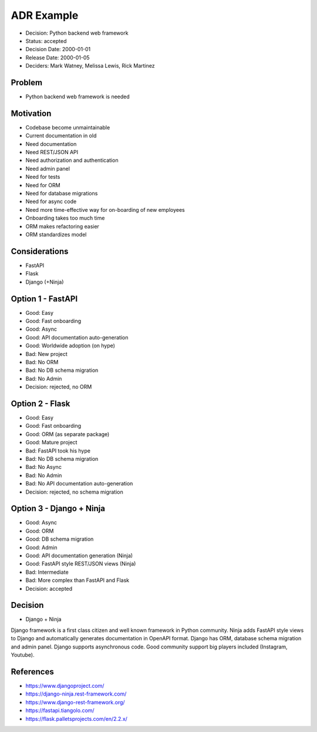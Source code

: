 ADR Example
===========
* Decision: Python backend web framework
* Status: accepted
* Decision Date: 2000-01-01
* Release Date: 2000-01-05
* Deciders: Mark Watney, Melissa Lewis, Rick Martinez


Problem
-------
* Python backend web framework is needed


Motivation
----------
* Codebase become unmaintainable
* Current documentation in old
* Need documentation
* Need REST/JSON API
* Need authorization and authentication
* Need admin panel
* Need for tests
* Need for ORM
* Need for database migrations
* Need for async code
* Need more time-effective way for on-boarding of new employees
* Onboarding takes too much time
* ORM makes refactoring easier
* ORM standardizes model


Considerations
--------------
* FastAPI
* Flask
* Django (+Ninja)


Option 1 - FastAPI
------------------
* Good: Easy
* Good: Fast onboarding
* Good: Async
* Good: API documentation auto-generation
* Good: Worldwide adoption (on hype)
* Bad: New project
* Bad: No ORM
* Bad: No DB schema migration
* Bad: No Admin
* Decision: rejected, no ORM


Option 2 - Flask
----------------
* Good: Easy
* Good: Fast onboarding
* Good: ORM (as separate package)
* Good: Mature project
* Bad: FastAPI took his hype
* Bad: No DB schema migration
* Bad: No Async
* Bad: No Admin
* Bad: No API documentation auto-generation
* Decision: rejected, no schema migration


Option 3 - Django + Ninja
-------------------------
* Good: Async
* Good: ORM
* Good: DB schema migration
* Good: Admin
* Good: API documentation generation (Ninja)
* Good: FastAPI style REST/JSON views (Ninja)
* Bad: Intermediate
* Bad: More complex than FastAPI and Flask
* Decision: accepted


Decision
--------
* Django + Ninja

Django framework is a first class citizen and well known framework in
Python community. Ninja adds FastAPI style views to Django and automatically
generates documentation in OpenAPI format. Django has ORM, database schema
migration and admin panel. Django supports asynchronous code. Good community
support big players included (Instagram, Youtube).


References
----------
* https://www.djangoproject.com/
* https://django-ninja.rest-framework.com/
* https://www.django-rest-framework.org/
* https://fastapi.tiangolo.com/
* https://flask.palletsprojects.com/en/2.2.x/
